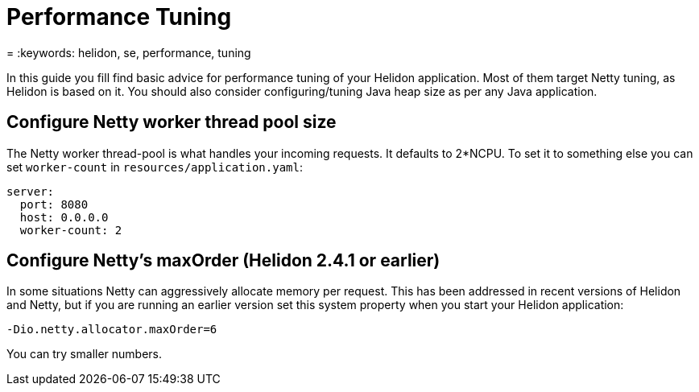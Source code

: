 ///////////////////////////////////////////////////////////////////////////////

    Copyright (c) 2022 Oracle and/or its affiliates.

    Licensed under the Apache License, Version 2.0 (the "License");
    you may not use this file except in compliance with the License.
    You may obtain a copy of the License at

        http://www.apache.org/licenses/LICENSE-2.0

    Unless required by applicable law or agreed to in writing, software
    distributed under the License is distributed on an "AS IS" BASIS,
    WITHOUT WARRANTIES OR CONDITIONS OF ANY KIND, either express or implied.
    See the License for the specific language governing permissions and
    limitations under the License.

///////////////////////////////////////////////////////////////////////////////

= Performance Tuning
:h1Prefix: SE
:description: Helidon SE Performance Tuning
:feature-name: Performance Tuning
:microprofile-bundle: false
= :keywords: helidon, se, performance, tuning

In this guide you fill find basic advice for performance tuning of your Helidon application. Most of them target Netty tuning, as Helidon is based on it.
You should also consider configuring/tuning Java heap size as per any Java application.


== Configure Netty worker thread pool size

The Netty worker thread-pool is what handles your incoming requests. It defaults to 2*NCPU. To set it to something else you can set `worker-count` in `resources/application.yaml`:

[source,yaml]
----
server:
  port: 8080
  host: 0.0.0.0
  worker-count: 2
----


== Configure Netty's maxOrder (Helidon 2.4.1 or earlier)

In some situations Netty can aggressively allocate memory per request. This has been addressed in recent versions of Helidon and Netty, but if you are running an earlier version set this system property when you start your Helidon application:

[source,bash]
----
-Dio.netty.allocator.maxOrder=6
----

You can try smaller numbers.
